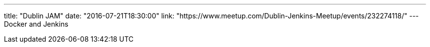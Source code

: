 ---
title: "Dublin JAM"
date: "2016-07-21T18:30:00"
link: "https://www.meetup.com/Dublin-Jenkins-Meetup/events/232274118/"
---
Docker and Jenkins
